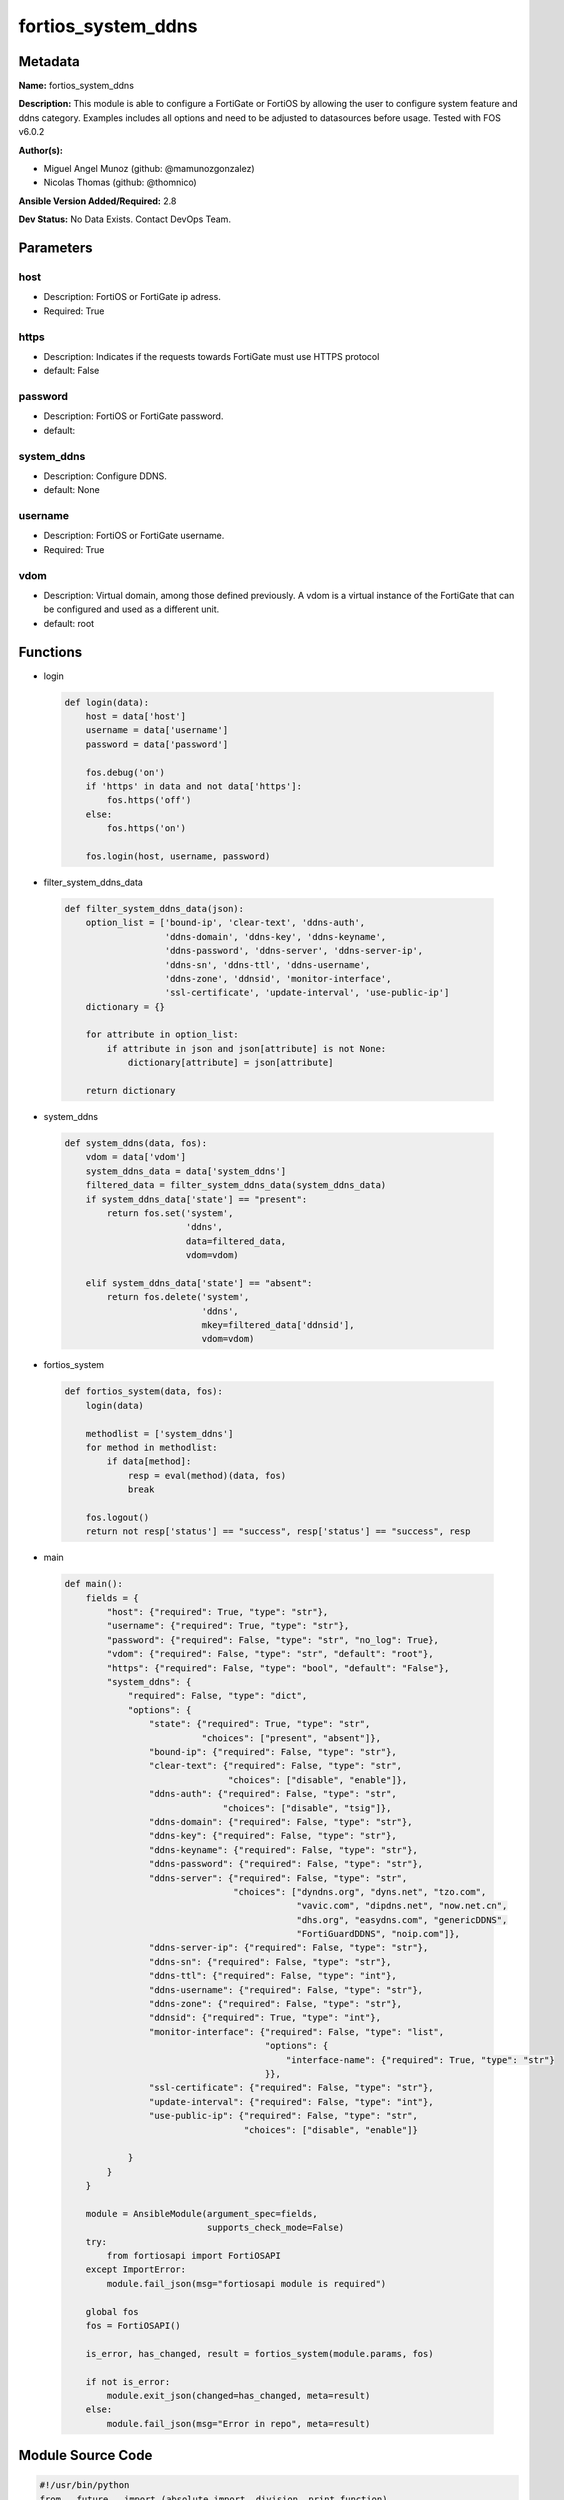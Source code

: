 ===================
fortios_system_ddns
===================


Metadata
--------




**Name:** fortios_system_ddns

**Description:** This module is able to configure a FortiGate or FortiOS by allowing the user to configure system feature and ddns category. Examples includes all options and need to be adjusted to datasources before usage. Tested with FOS v6.0.2


**Author(s):** 

- Miguel Angel Munoz (github: @mamunozgonzalez)

- Nicolas Thomas (github: @thomnico)



**Ansible Version Added/Required:** 2.8

**Dev Status:** No Data Exists. Contact DevOps Team.

Parameters
----------

host
++++

- Description: FortiOS or FortiGate ip adress.

  

- Required: True

https
+++++

- Description: Indicates if the requests towards FortiGate must use HTTPS protocol

  

- default: False

password
++++++++

- Description: FortiOS or FortiGate password.

  

- default: 

system_ddns
+++++++++++

- Description: Configure DDNS.

  

- default: None

username
++++++++

- Description: FortiOS or FortiGate username.

  

- Required: True

vdom
++++

- Description: Virtual domain, among those defined previously. A vdom is a virtual instance of the FortiGate that can be configured and used as a different unit.

  

- default: root




Functions
---------




- login

 .. code-block:: python

    def login(data):
        host = data['host']
        username = data['username']
        password = data['password']
    
        fos.debug('on')
        if 'https' in data and not data['https']:
            fos.https('off')
        else:
            fos.https('on')
    
        fos.login(host, username, password)
    
    

- filter_system_ddns_data

 .. code-block:: python

    def filter_system_ddns_data(json):
        option_list = ['bound-ip', 'clear-text', 'ddns-auth',
                       'ddns-domain', 'ddns-key', 'ddns-keyname',
                       'ddns-password', 'ddns-server', 'ddns-server-ip',
                       'ddns-sn', 'ddns-ttl', 'ddns-username',
                       'ddns-zone', 'ddnsid', 'monitor-interface',
                       'ssl-certificate', 'update-interval', 'use-public-ip']
        dictionary = {}
    
        for attribute in option_list:
            if attribute in json and json[attribute] is not None:
                dictionary[attribute] = json[attribute]
    
        return dictionary
    
    

- system_ddns

 .. code-block:: python

    def system_ddns(data, fos):
        vdom = data['vdom']
        system_ddns_data = data['system_ddns']
        filtered_data = filter_system_ddns_data(system_ddns_data)
        if system_ddns_data['state'] == "present":
            return fos.set('system',
                           'ddns',
                           data=filtered_data,
                           vdom=vdom)
    
        elif system_ddns_data['state'] == "absent":
            return fos.delete('system',
                              'ddns',
                              mkey=filtered_data['ddnsid'],
                              vdom=vdom)
    
    

- fortios_system

 .. code-block:: python

    def fortios_system(data, fos):
        login(data)
    
        methodlist = ['system_ddns']
        for method in methodlist:
            if data[method]:
                resp = eval(method)(data, fos)
                break
    
        fos.logout()
        return not resp['status'] == "success", resp['status'] == "success", resp
    
    

- main

 .. code-block:: python

    def main():
        fields = {
            "host": {"required": True, "type": "str"},
            "username": {"required": True, "type": "str"},
            "password": {"required": False, "type": "str", "no_log": True},
            "vdom": {"required": False, "type": "str", "default": "root"},
            "https": {"required": False, "type": "bool", "default": "False"},
            "system_ddns": {
                "required": False, "type": "dict",
                "options": {
                    "state": {"required": True, "type": "str",
                              "choices": ["present", "absent"]},
                    "bound-ip": {"required": False, "type": "str"},
                    "clear-text": {"required": False, "type": "str",
                                   "choices": ["disable", "enable"]},
                    "ddns-auth": {"required": False, "type": "str",
                                  "choices": ["disable", "tsig"]},
                    "ddns-domain": {"required": False, "type": "str"},
                    "ddns-key": {"required": False, "type": "str"},
                    "ddns-keyname": {"required": False, "type": "str"},
                    "ddns-password": {"required": False, "type": "str"},
                    "ddns-server": {"required": False, "type": "str",
                                    "choices": ["dyndns.org", "dyns.net", "tzo.com",
                                                "vavic.com", "dipdns.net", "now.net.cn",
                                                "dhs.org", "easydns.com", "genericDDNS",
                                                "FortiGuardDDNS", "noip.com"]},
                    "ddns-server-ip": {"required": False, "type": "str"},
                    "ddns-sn": {"required": False, "type": "str"},
                    "ddns-ttl": {"required": False, "type": "int"},
                    "ddns-username": {"required": False, "type": "str"},
                    "ddns-zone": {"required": False, "type": "str"},
                    "ddnsid": {"required": True, "type": "int"},
                    "monitor-interface": {"required": False, "type": "list",
                                          "options": {
                                              "interface-name": {"required": True, "type": "str"}
                                          }},
                    "ssl-certificate": {"required": False, "type": "str"},
                    "update-interval": {"required": False, "type": "int"},
                    "use-public-ip": {"required": False, "type": "str",
                                      "choices": ["disable", "enable"]}
    
                }
            }
        }
    
        module = AnsibleModule(argument_spec=fields,
                               supports_check_mode=False)
        try:
            from fortiosapi import FortiOSAPI
        except ImportError:
            module.fail_json(msg="fortiosapi module is required")
    
        global fos
        fos = FortiOSAPI()
    
        is_error, has_changed, result = fortios_system(module.params, fos)
    
        if not is_error:
            module.exit_json(changed=has_changed, meta=result)
        else:
            module.fail_json(msg="Error in repo", meta=result)
    
    



Module Source Code
------------------

.. code-block:: python

    #!/usr/bin/python
    from __future__ import (absolute_import, division, print_function)
    # Copyright 2018 Fortinet, Inc.
    #
    # This program is free software: you can redistribute it and/or modify
    # it under the terms of the GNU General Public License as published by
    # the Free Software Foundation, either version 3 of the License, or
    # (at your option) any later version.
    #
    # This program is distributed in the hope that it will be useful,
    # but WITHOUT ANY WARRANTY; without even the implied warranty of
    # MERCHANTABILITY or FITNESS FOR A PARTICULAR PURPOSE.  See the
    # GNU General Public License for more details.
    #
    # You should have received a copy of the GNU General Public License
    # along with this program.  If not, see <https://www.gnu.org/licenses/>.
    #
    # the lib use python logging can get it if the following is set in your
    # Ansible config.
    
    __metaclass__ = type
    
    ANSIBLE_METADATA = {'status': ['preview'],
                        'supported_by': 'community',
                        'metadata_version': '1.1'}
    
    DOCUMENTATION = '''
    ---
    module: fortios_system_ddns
    short_description: Configure DDNS.
    description:
        - This module is able to configure a FortiGate or FortiOS by
          allowing the user to configure system feature and ddns category.
          Examples includes all options and need to be adjusted to datasources before usage.
          Tested with FOS v6.0.2
    version_added: "2.8"
    author:
        - Miguel Angel Munoz (@mamunozgonzalez)
        - Nicolas Thomas (@thomnico)
    notes:
        - Requires fortiosapi library developed by Fortinet
        - Run as a local_action in your playbook
    requirements:
        - fortiosapi>=0.9.8
    options:
        host:
           description:
                - FortiOS or FortiGate ip adress.
           required: true
        username:
            description:
                - FortiOS or FortiGate username.
            required: true
        password:
            description:
                - FortiOS or FortiGate password.
            default: ""
        vdom:
            description:
                - Virtual domain, among those defined previously. A vdom is a
                  virtual instance of the FortiGate that can be configured and
                  used as a different unit.
            default: root
        https:
            description:
                - Indicates if the requests towards FortiGate must use HTTPS
                  protocol
            type: bool
            default: false
        system_ddns:
            description:
                - Configure DDNS.
            default: null
            suboptions:
                state:
                    description:
                        - Indicates whether to create or remove the object
                    choices:
                        - present
                        - absent
                bound-ip:
                    description:
                        - Bound IP address.
                clear-text:
                    description:
                        - Enable/disable use of clear text connections.
                    choices:
                        - disable
                        - enable
                ddns-auth:
                    description:
                        - Enable/disable TSIG authentication for your DDNS server.
                    choices:
                        - disable
                        - tsig
                ddns-domain:
                    description:
                        - Your fully qualified domain name (for example, yourname.DDNS.com).
                ddns-key:
                    description:
                        - DDNS update key (base 64 encoding).
                ddns-keyname:
                    description:
                        - DDNS update key name.
                ddns-password:
                    description:
                        - DDNS password.
                ddns-server:
                    description:
                        - Select a DDNS service provider.
                    choices:
                        - dyndns.org
                        - dyns.net
                        - tzo.com
                        - vavic.com
                        - dipdns.net
                        - now.net.cn
                        - dhs.org
                        - easydns.com
                        - genericDDNS
                        - FortiGuardDDNS
                        - noip.com
                ddns-server-ip:
                    description:
                        - Generic DDNS server IP.
                ddns-sn:
                    description:
                        - DDNS Serial Number.
                ddns-ttl:
                    description:
                        - Time-to-live for DDNS packets.
                ddns-username:
                    description:
                        - DDNS user name.
                ddns-zone:
                    description:
                        - Zone of your domain name (for example, DDNS.com).
                ddnsid:
                    description:
                        - DDNS ID.
                    required: true
                monitor-interface:
                    description:
                        - Monitored interface.
                    suboptions:
                        interface-name:
                            description:
                                - Interface name. Source system.interface.name.
                            required: true
                ssl-certificate:
                    description:
                        - Name of local certificate for SSL connections. Source certificate.local.name.
                update-interval:
                    description:
                        - DDNS update interval (60 - 2592000 sec, default = 300).
                use-public-ip:
                    description:
                        - Enable/disable use of public IP address.
                    choices:
                        - disable
                        - enable
    '''
    
    EXAMPLES = '''
    - hosts: localhost
      vars:
       host: "192.168.122.40"
       username: "admin"
       password: ""
       vdom: "root"
      tasks:
      - name: Configure DDNS.
        fortios_system_ddns:
          host:  "{{ host }}"
          username: "{{ username }}"
          password: "{{ password }}"
          vdom:  "{{ vdom }}"
          system_ddns:
            state: "present"
            bound-ip: "<your_own_value>"
            clear-text: "disable"
            ddns-auth: "disable"
            ddns-domain: "<your_own_value>"
            ddns-key: "<your_own_value>"
            ddns-keyname: "<your_own_value>"
            ddns-password: "<your_own_value>"
            ddns-server: "dyndns.org"
            ddns-server-ip: "<your_own_value>"
            ddns-sn: "<your_own_value>"
            ddns-ttl: "13"
            ddns-username: "<your_own_value>"
            ddns-zone: "<your_own_value>"
            ddnsid: "16"
            monitor-interface:
             -
                interface-name: "<your_own_value> (source system.interface.name)"
            ssl-certificate: "<your_own_value> (source certificate.local.name)"
            update-interval: "20"
            use-public-ip: "disable"
    '''
    
    RETURN = '''
    build:
      description: Build number of the fortigate image
      returned: always
      type: string
      sample: '1547'
    http_method:
      description: Last method used to provision the content into FortiGate
      returned: always
      type: string
      sample: 'PUT'
    http_status:
      description: Last result given by FortiGate on last operation applied
      returned: always
      type: string
      sample: "200"
    mkey:
      description: Master key (id) used in the last call to FortiGate
      returned: success
      type: string
      sample: "key1"
    name:
      description: Name of the table used to fulfill the request
      returned: always
      type: string
      sample: "urlfilter"
    path:
      description: Path of the table used to fulfill the request
      returned: always
      type: string
      sample: "webfilter"
    revision:
      description: Internal revision number
      returned: always
      type: string
      sample: "17.0.2.10658"
    serial:
      description: Serial number of the unit
      returned: always
      type: string
      sample: "FGVMEVYYQT3AB5352"
    status:
      description: Indication of the operation's result
      returned: always
      type: string
      sample: "success"
    vdom:
      description: Virtual domain used
      returned: always
      type: string
      sample: "root"
    version:
      description: Version of the FortiGate
      returned: always
      type: string
      sample: "v5.6.3"
    
    '''
    
    from ansible.module_utils.basic import AnsibleModule
    
    fos = None
    
    
    def login(data):
        host = data['host']
        username = data['username']
        password = data['password']
    
        fos.debug('on')
        if 'https' in data and not data['https']:
            fos.https('off')
        else:
            fos.https('on')
    
        fos.login(host, username, password)
    
    
    def filter_system_ddns_data(json):
        option_list = ['bound-ip', 'clear-text', 'ddns-auth',
                       'ddns-domain', 'ddns-key', 'ddns-keyname',
                       'ddns-password', 'ddns-server', 'ddns-server-ip',
                       'ddns-sn', 'ddns-ttl', 'ddns-username',
                       'ddns-zone', 'ddnsid', 'monitor-interface',
                       'ssl-certificate', 'update-interval', 'use-public-ip']
        dictionary = {}
    
        for attribute in option_list:
            if attribute in json and json[attribute] is not None:
                dictionary[attribute] = json[attribute]
    
        return dictionary
    
    
    def system_ddns(data, fos):
        vdom = data['vdom']
        system_ddns_data = data['system_ddns']
        filtered_data = filter_system_ddns_data(system_ddns_data)
        if system_ddns_data['state'] == "present":
            return fos.set('system',
                           'ddns',
                           data=filtered_data,
                           vdom=vdom)
    
        elif system_ddns_data['state'] == "absent":
            return fos.delete('system',
                              'ddns',
                              mkey=filtered_data['ddnsid'],
                              vdom=vdom)
    
    
    def fortios_system(data, fos):
        login(data)
    
        methodlist = ['system_ddns']
        for method in methodlist:
            if data[method]:
                resp = eval(method)(data, fos)
                break
    
        fos.logout()
        return not resp['status'] == "success", resp['status'] == "success", resp
    
    
    def main():
        fields = {
            "host": {"required": True, "type": "str"},
            "username": {"required": True, "type": "str"},
            "password": {"required": False, "type": "str", "no_log": True},
            "vdom": {"required": False, "type": "str", "default": "root"},
            "https": {"required": False, "type": "bool", "default": "False"},
            "system_ddns": {
                "required": False, "type": "dict",
                "options": {
                    "state": {"required": True, "type": "str",
                              "choices": ["present", "absent"]},
                    "bound-ip": {"required": False, "type": "str"},
                    "clear-text": {"required": False, "type": "str",
                                   "choices": ["disable", "enable"]},
                    "ddns-auth": {"required": False, "type": "str",
                                  "choices": ["disable", "tsig"]},
                    "ddns-domain": {"required": False, "type": "str"},
                    "ddns-key": {"required": False, "type": "str"},
                    "ddns-keyname": {"required": False, "type": "str"},
                    "ddns-password": {"required": False, "type": "str"},
                    "ddns-server": {"required": False, "type": "str",
                                    "choices": ["dyndns.org", "dyns.net", "tzo.com",
                                                "vavic.com", "dipdns.net", "now.net.cn",
                                                "dhs.org", "easydns.com", "genericDDNS",
                                                "FortiGuardDDNS", "noip.com"]},
                    "ddns-server-ip": {"required": False, "type": "str"},
                    "ddns-sn": {"required": False, "type": "str"},
                    "ddns-ttl": {"required": False, "type": "int"},
                    "ddns-username": {"required": False, "type": "str"},
                    "ddns-zone": {"required": False, "type": "str"},
                    "ddnsid": {"required": True, "type": "int"},
                    "monitor-interface": {"required": False, "type": "list",
                                          "options": {
                                              "interface-name": {"required": True, "type": "str"}
                                          }},
                    "ssl-certificate": {"required": False, "type": "str"},
                    "update-interval": {"required": False, "type": "int"},
                    "use-public-ip": {"required": False, "type": "str",
                                      "choices": ["disable", "enable"]}
    
                }
            }
        }
    
        module = AnsibleModule(argument_spec=fields,
                               supports_check_mode=False)
        try:
            from fortiosapi import FortiOSAPI
        except ImportError:
            module.fail_json(msg="fortiosapi module is required")
    
        global fos
        fos = FortiOSAPI()
    
        is_error, has_changed, result = fortios_system(module.params, fos)
    
        if not is_error:
            module.exit_json(changed=has_changed, meta=result)
        else:
            module.fail_json(msg="Error in repo", meta=result)
    
    
    if __name__ == '__main__':
        main()


